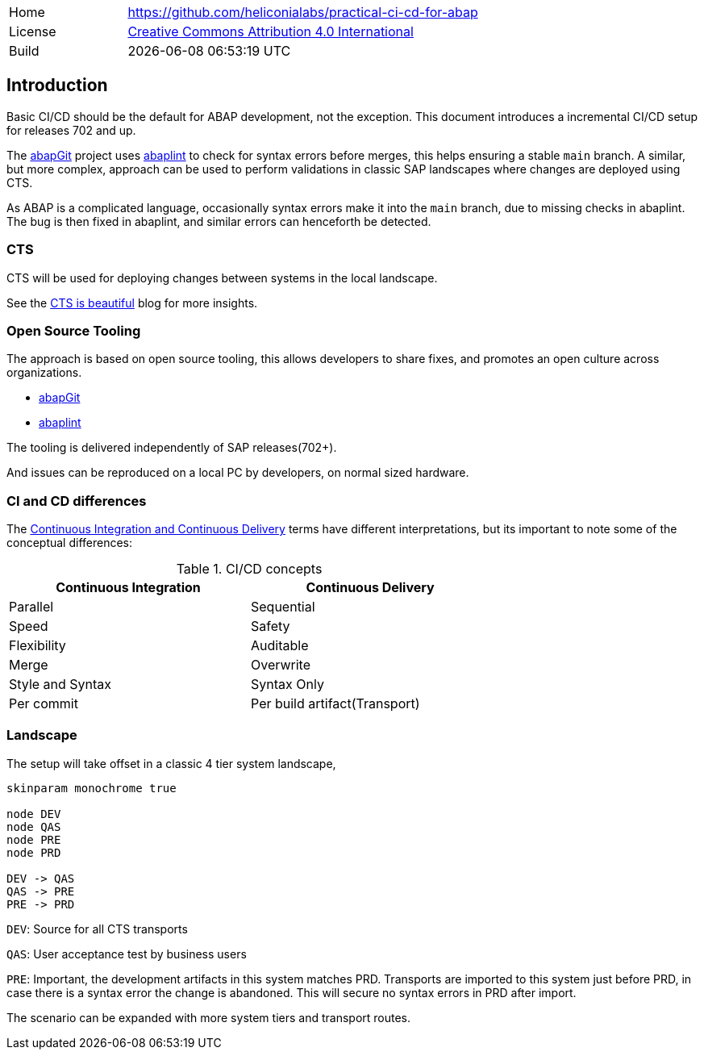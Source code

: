 [cols="1,3",frame=none,grid=none]
|===
|Home
|link:https://github.com/heliconialabs/practical-ci-cd-for-abap[https://github.com/heliconialabs/practical-ci-cd-for-abap]

|License
|link:https://github.com/heliconialabs/practical-ci-cd-for-abap/blob/main/LICENSE[Creative Commons Attribution 4.0 International]

|Build
|{docdatetime}
|===

== Introduction

Basic CI/CD should be the default for ABAP development, not the exception. This document introduces a incremental CI/CD setup for releases 702 and up.

The link:https://abapgit.org[abapGit] project uses link:https://abaplint.org[abaplint] to check for syntax errors before merges, this helps ensuring a stable `main` branch.
A similar, but more complex, approach can be used to perform validations in classic SAP landscapes where changes are deployed using CTS.

As ABAP is a complicated language, occasionally syntax errors make it into the `main` branch, due to missing checks in abaplint. The bug is then fixed in abaplint, and similar errors can henceforth be detected.

=== CTS

CTS will be used for deploying changes between systems in the local landscape.

See the link:https://blogs.sap.com/2020/11/05/cts-is-beautiful/[CTS is beautiful] blog for more insights.

=== Open Source Tooling

The approach is based on open source tooling, this allows developers to share fixes, and promotes an open culture across organizations.

* link:https://abapgit.org[abapGit]
* link:https://abaplint.org[abaplint]

The tooling is delivered independently of SAP releases(702+).

And issues can be reproduced on a local PC by developers, on normal sized hardware.

=== CI and CD differences

The
link:https://www.jetbrains.com/teamcity/ci-cd-guide/continuous-integration-vs-delivery-vs-deployment/[Continuous Integration and Continuous Delivery] terms have different interpretations, but its important to note some of the
conceptual differences:

.CI/CD concepts
[width=70%, cols="1,1"]
|===
| Continuous Integration | Continuous Delivery

| Parallel               | Sequential
| Speed                  | Safety
| Flexibility            | Auditable
| Merge                  | Overwrite
| Style and Syntax       | Syntax Only
| Per commit             | Per build artifact(Transport)
|===

=== Landscape

The setup will take offset in a classic 4 tier system landscape,

[plantuml]
....
skinparam monochrome true

node DEV
node QAS
node PRE
node PRD

DEV -> QAS
QAS -> PRE
PRE -> PRD
....

`DEV`: Source for all CTS transports

`QAS`: User acceptance test by business users

`PRE`: Important, the development artifacts in this system matches PRD.
Transports are imported to this system just before PRD, in case there is a syntax error the change is abandoned. This will secure no syntax errors in PRD after import.

The scenario can be expanded with more system tiers and transport routes.